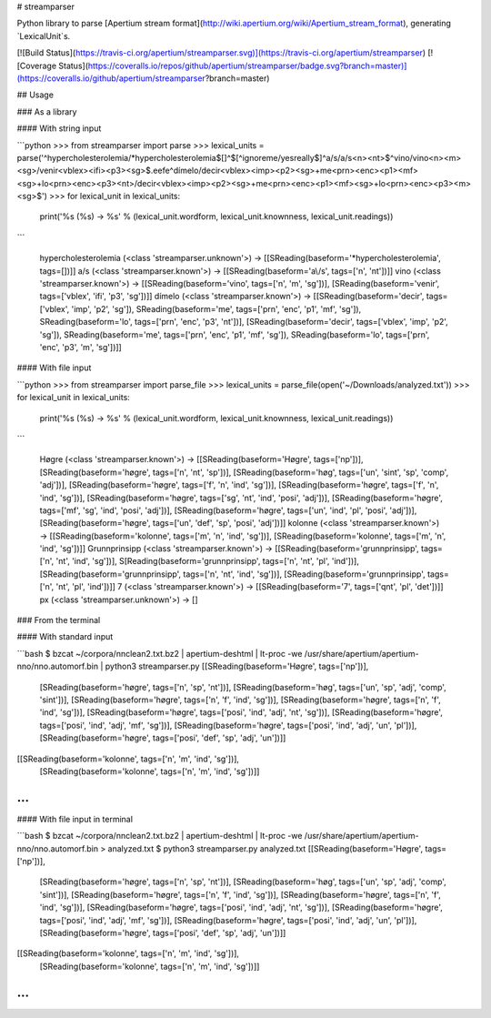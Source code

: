 # streamparser

Python library to parse [Apertium stream format](http://wiki.apertium.org/wiki/Apertium_stream_format), generating `LexicalUnit`s.

[![Build Status](https://travis-ci.org/apertium/streamparser.svg)](https://travis-ci.org/apertium/streamparser)
[![Coverage Status](https://coveralls.io/repos/github/apertium/streamparser/badge.svg?branch=master)](https://coveralls.io/github/apertium/streamparser?branch=master)

## Usage

### As a library

#### With string input

```python
>>> from streamparser import parse
>>> lexical_units = parse('^hypercholesterolemia/*hypercholesterolemia$\[\]\^\$[^ignoreme/yesreally$]^a\/s/a\/s<n><nt>$^vino/vino<n><m><sg>/venir<vblex><ifi><p3><sg>$.eefe^dímelo/decir<vblex><imp><p2><sg>+me<prn><enc><p1><mf><sg>+lo<prn><enc><p3><nt>/decir<vblex><imp><p2><sg>+me<prn><enc><p1><mf><sg>+lo<prn><enc><p3><m><sg>$')
>>> for lexical_unit in lexical_units:
        print('%s (%s) → %s' % (lexical_unit.wordform, lexical_unit.knownness, lexical_unit.readings))
```

    hypercholesterolemia (<class 'streamparser.unknown'>) → [[SReading(baseform='*hypercholesterolemia', tags=[])]]
    a\/s (<class 'streamparser.known'>) → [[SReading(baseform='a\\/s', tags=['n', 'nt'])]]
    vino (<class 'streamparser.known'>) → [[SReading(baseform='vino', tags=['n', 'm', 'sg'])], [SReading(baseform='venir', tags=['vblex', 'ifi', 'p3', 'sg'])]]
    dímelo (<class 'streamparser.known'>) → [[SReading(baseform='decir', tags=['vblex', 'imp', 'p2', 'sg']), SReading(baseform='me', tags=['prn', 'enc', 'p1', 'mf', 'sg']), SReading(baseform='lo', tags=['prn', 'enc', 'p3', 'nt'])], [SReading(baseform='decir', tags=['vblex', 'imp', 'p2', 'sg']), SReading(baseform='me', tags=['prn', 'enc', 'p1', 'mf', 'sg']), SReading(baseform='lo', tags=['prn', 'enc', 'p3', 'm', 'sg'])]]

#### With file input

```python
>>> from streamparser import parse_file
>>> lexical_units = parse_file(open('~/Downloads/analyzed.txt'))
>>> for lexical_unit in lexical_units:
        print('%s (%s) → %s' % (lexical_unit.wordform, lexical_unit.knownness, lexical_unit.readings))
```

    Høgre (<class 'streamparser.known'>) → [[SReading(baseform='Høgre', tags=['np'])], [SReading(baseform='høgre', tags=['n', 'nt', 'sp'])], [SReading(baseform='høg', tags=['un', 'sint', 'sp', 'comp', 'adj'])], [SReading(baseform='høgre', tags=['f', 'n', 'ind', 'sg'])], [SReading(baseform='høgre', tags=['f', 'n', 'ind', 'sg'])], [SReading(baseform='høgre', tags=['sg', 'nt', 'ind', 'posi', 'adj'])], [SReading(baseform='høgre', tags=['mf', 'sg', 'ind', 'posi', 'adj'])], [SReading(baseform='høgre', tags=['un', 'ind', 'pl', 'posi', 'adj'])], [SReading(baseform='høgre', tags=['un', 'def', 'sp', 'posi', 'adj'])]]
    kolonne (<class 'streamparser.known'>) → [[SReading(baseform='kolonne', tags=['m', 'n', 'ind', 'sg'])], [SReading(baseform='kolonne', tags=['m', 'n', 'ind', 'sg'])]]
    Grunnprinsipp (<class 'streamparser.known'>) → [[SReading(baseform='grunnprinsipp', tags=['n', 'nt', 'ind', 'sg'])], S[Reading(baseform='grunnprinsipp', tags=['n', 'nt', 'pl', 'ind'])], [SReading(baseform='grunnprinsipp', tags=['n', 'nt', 'ind', 'sg'])], [SReading(baseform='grunnprinsipp', tags=['n', 'nt', 'pl', 'ind'])]]
    7 (<class 'streamparser.known'>) → [[SReading(baseform='7', tags=['qnt', 'pl', 'det'])]]
    px (<class 'streamparser.unknown'>) → []

### From the terminal

#### With standard input

```bash
$ bzcat ~/corpora/nnclean2.txt.bz2 | apertium-deshtml | lt-proc -we /usr/share/apertium/apertium-nno/nno.automorf.bin | python3 streamparser.py
[[SReading(baseform='Høgre', tags=['np'])],
 [SReading(baseform='høgre', tags=['n', 'sp', 'nt'])],
 [SReading(baseform='høg', tags=['un', 'sp', 'adj', 'comp', 'sint'])],
 [SReading(baseform='høgre', tags=['n', 'f', 'ind', 'sg'])],
 [SReading(baseform='høgre', tags=['n', 'f', 'ind', 'sg'])],
 [SReading(baseform='høgre', tags=['posi', 'ind', 'adj', 'nt', 'sg'])],
 [SReading(baseform='høgre', tags=['posi', 'ind', 'adj', 'mf', 'sg'])],
 [SReading(baseform='høgre', tags=['posi', 'ind', 'adj', 'un', 'pl'])],
 [SReading(baseform='høgre', tags=['posi', 'def', 'sp', 'adj', 'un'])]]
[[SReading(baseform='kolonne', tags=['n', 'm', 'ind', 'sg'])],
 [SReading(baseform='kolonne', tags=['n', 'm', 'ind', 'sg'])]]
...
```

#### With file input in terminal

```bash
$ bzcat ~/corpora/nnclean2.txt.bz2 | apertium-deshtml | lt-proc -we /usr/share/apertium/apertium-nno/nno.automorf.bin > analyzed.txt
$ python3 streamparser.py analyzed.txt
[[SReading(baseform='Høgre', tags=['np'])],
 [SReading(baseform='høgre', tags=['n', 'sp', 'nt'])],
 [SReading(baseform='høg', tags=['un', 'sp', 'adj', 'comp', 'sint'])],
 [SReading(baseform='høgre', tags=['n', 'f', 'ind', 'sg'])],
 [SReading(baseform='høgre', tags=['n', 'f', 'ind', 'sg'])],
 [SReading(baseform='høgre', tags=['posi', 'ind', 'adj', 'nt', 'sg'])],
 [SReading(baseform='høgre', tags=['posi', 'ind', 'adj', 'mf', 'sg'])],
 [SReading(baseform='høgre', tags=['posi', 'ind', 'adj', 'un', 'pl'])],
 [SReading(baseform='høgre', tags=['posi', 'def', 'sp', 'adj', 'un'])]]
[[SReading(baseform='kolonne', tags=['n', 'm', 'ind', 'sg'])],
 [SReading(baseform='kolonne', tags=['n', 'm', 'ind', 'sg'])]]
...
```



